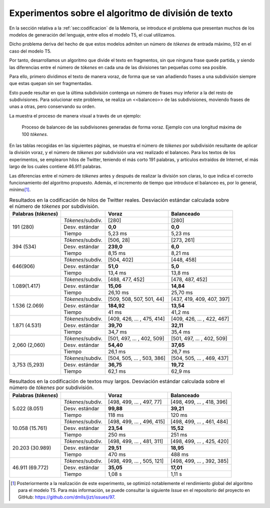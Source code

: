 ..
    Copyright (C) 2020-2021 Diego Miguel Lozano <jizt@diegomiguel.me>
    Permission is granted to copy, distribute and/or modify this document
    under the terms of the GNU Free Documentation License, Version 1.3
    or any later version published by the Free Software Foundation;
    with no Invariant Sections, no Front-Cover Texts, and no Back-Cover Texts.
    A copy of the license is included in the section entitled "GNU
    Free Documentation License"...
    
.. _apendix:experimentos:

====================================================
Experimentos sobre el algoritmo de división de texto
====================================================

En la sección relativa a la :ref:`sec:codificacion`
de la Memoria, se introduce el problema que presentan muchos
de los modelos de generación del lenguaje, entre ellos el modelo T5,
el cual utilizamos.

Dicho problema deriva del hecho de que estos modelos admiten un número
de *tókenes* de entrada máximo, 512 en el caso del modelo T5.

Por tanto, desarrollamos un algoritmo que divide el texto en fragmentos,
sin que ninguna frase quede partida, y siendo las diferencias entre el
número de *tókenes* en cada una de las divisiones tan pequeñas como sea
posible.

Para ello, primero dividimos el texto de manera voraz, de forma
que se van añadiendo frases a una subdivisión siempre que estas quepan
sin ser fragmentadas.

Esto puede resultar en que la última subdivisión contenga un número de
frases muy inferior a la del resto de subdivisiones. Para solucionar
este problema, se realiza un <<balanceo>> de las subdivisiones, moviendo
frases de unas a otras, pero conservando su orden.

La muestra el proceso de manera visual a través de un ejemplo:

.. figure:: ../_static/images/memoria_y_anexos/algoritmo-balanceo.png
   :alt: Proceso de balanceo de las subdivisones generadas de forma voraz. Ejemplo con una longitud máxima de 100 *tókenes*.
   :name: fig:balanceo

   Proceso de balanceo de las subdivisones generadas de forma voraz.
   Ejemplo con una longitud máxima de 100 *tókenes*.

En las tablas recogidas en las siguientes páginas, se muestra el número
de *tókenes* por subdivisión resultante de aplicar la división voraz, y
el número de *tókenes* por subdivisión una vez realizado el balanceo.
Para los textos de los experimentos, se emplearon hilos de Twitter,
teniendo el más corto 191 palabras, y artículos extraídos de Internet,
el más largo de los cuales contiene 46.911 palabras.

Las diferencias entre el número de *tókenes* antes y después de realizar
la división son claras, lo que indica el correcto funcionamiento del
algoritmo propuesto. Además, el incremento de tiempo que introduce el
balanceo es, por lo general, mínimo\ [1]_.

.. rst-class:: .table-exp
.. table:: Resultados en la codificación de hilos de Twitter reales. Desviación estándar calculada sobre el número de *tókenes* por subdivisión.

   +----------------------+-------------------+----------------------------+----------------------------+
   | Palabras (*tókenes*) |                   | Voraz                      | Balanceado                 |
   +======================+===================+============================+============================+
   | 191 (280)            | *Tókenes*/subdiv. | [280]                      | [280]                      |
   |                      +-------------------+----------------------------+----------------------------+
   |                      | Desv. estándar    | **0,0**                    | **0,0**                    |
   |                      +-------------------+----------------------------+----------------------------+
   |                      | Tiempo            | 5,23 ms                    | 5,23 ms                    |
   +----------------------+-------------------+----------------------------+----------------------------+
   | 394 (534)            | *Tókenes*/subdiv. | [506, 28]                  | [273, 261]                 |
   |                      +-------------------+----------------------------+----------------------------+
   |                      | Desv. estándar    | **239,0**                  | **6,0**                    |
   |                      +-------------------+----------------------------+----------------------------+
   |                      | Tiempo            | 8,15 ms                    | 8,21 ms                    |
   +----------------------+-------------------+----------------------------+----------------------------+
   | 646(906)             | *Tókenes*/subdiv. | [504, 402]                 | [448, 458]                 |
   |                      +-------------------+----------------------------+----------------------------+
   |                      | Desv. estándar    | **51,0**                   | **5,0**                    |
   |                      +-------------------+----------------------------+----------------------------+
   |                      | Tiempo            | 13,4 ms                    | 13,8 ms                    |
   +----------------------+-------------------+----------------------------+----------------------------+
   | 1.089(1.417)         | *Tókenes*/subdiv. | [488, 477, 452]            | [478, 487, 452]            |
   |                      +-------------------+----------------------------+----------------------------+
   |                      | Desv. estándar    | **15,06**                  | **14,84**                  |
   |                      +-------------------+----------------------------+----------------------------+
   |                      | Tiempo            | 26,10 ms                   | 25,70 ms                   |
   +----------------------+-------------------+----------------------------+----------------------------+
   | 1.536 (2.069)        | *Tókenes*/subdiv. | [509, 508, 507, 501, 44]   | [437, 419, 409, 407, 397]  |
   |                      +-------------------+----------------------------+----------------------------+
   |                      | Desv. estándar    | **184,92**                 | **13,54**                  |
   |                      +-------------------+----------------------------+----------------------------+
   |                      | Tiempo            | 41 ms                      | 41,2 ms                    |
   +----------------------+-------------------+----------------------------+----------------------------+
   | 1.871 (4.531)        | *Tókenes*/subdiv. | [409, 426, ... , 475, 414] | [409, 426, ... , 422, 467] |
   |                      +-------------------+----------------------------+----------------------------+
   |                      | Desv. estándar    | **39,70**                  | **32,11**                  |
   |                      +-------------------+----------------------------+----------------------------+
   |                      | Tiempo            | 34,7 ms                    | 35,4 ms                    |
   +----------------------+-------------------+----------------------------+----------------------------+
   | 2,060 (2,060)        | *Tókenes*/subdiv. | [501, 497, ... , 402, 509] | [501, 497, ... , 402, 509] |
   |                      +-------------------+----------------------------+----------------------------+
   |                      | Desv. estándar    | **54,40**                  | **37,65**                  |
   |                      +-------------------+----------------------------+----------------------------+
   |                      | Tiempo            | 26,1 ms                    | 26,7 ms                    |
   +----------------------+-------------------+----------------------------+----------------------------+
   | 3,753 (5,293)        | *Tókenes*/subdiv. | [504, 505, ... , 503, 386] | [504, 505, ... , 469, 437] |
   |                      +-------------------+----------------------------+----------------------------+
   |                      | Desv. estándar    | **36,75**                  | **19,72**                  |
   |                      +-------------------+----------------------------+----------------------------+
   |                      | Tiempo            | 62,1 ms                    | 62,9 ms                    |
   +----------------------+-------------------+----------------------------+----------------------------+

.. rst-class:: .table-exp
.. table:: Resultados en la codificación de textos muy largos. Desviación estándar calculada sobre el número de *tókenes* por subdivisión.

   +----------------------+-------------------+----------------------------+----------------------------+
   | Palabras (*tókenes*) |                   | Voraz                      | Balanceado                 |
   +======================+===================+============================+============================+
   | 5.022 (8.051)        | *Tókenes*/subdiv. | [498, 499, ... , 497, 77]  | [498, 499, ... , 418, 396] |
   |                      +-------------------+----------------------------+----------------------------+
   |                      | Desv. estándar    | **99,88**                  | **39,21**                  |
   |                      +-------------------+----------------------------+----------------------------+
   |                      | Tiempo            | 118 ms                     | 120 ms                     |
   +----------------------+-------------------+----------------------------+----------------------------+
   | 10.058 (15.761)      | *Tókenes*/subdiv. | [498, 499, ... , 496, 415] | [498, 499, ... , 461, 484] |
   |                      +-------------------+----------------------------+----------------------------+
   |                      | Desv. estándar    | **23,54**                  | **15,52**                  |
   |                      +-------------------+----------------------------+----------------------------+
   |                      | Tiempo            | 250 ms                     | 251 ms                     |
   +----------------------+-------------------+----------------------------+----------------------------+
   | 20.203 (30.989)      | *Tókenes*/subdiv. | [498, 499, ... , 481, 311] | [498, 499, ... , 425, 420] |
   |                      +-------------------+----------------------------+----------------------------+
   |                      | Desv. estándar    | **29,51**                  | **18,95**                  |
   |                      +-------------------+----------------------------+----------------------------+
   |                      | Tiempo            | 470 ms                     | 488 ms                     |
   +----------------------+-------------------+----------------------------+----------------------------+
   | 46.911 (69.772)      | *Tókenes*/subdiv. | [498, 499, ... , 505, 121] | [498, 499, ... , 392, 385] |
   |                      +-------------------+----------------------------+----------------------------+
   |                      | Desv. estándar    | **35,05**                  | **17,01**                  |
   |                      +-------------------+----------------------------+----------------------------+
   |                      | Tiempo            | 1,08 s                     | 1,11 s                     |
   +----------------------+-------------------+----------------------------+----------------------------+

.. [1]
   Posteriormente a la realización de este experimento, se optimizó
   notablemente el rendimiento global del algoritmo para el modelo T5.
   Para más información, se puede consultar la siguiente *Issue* en el
   repositorio del proyecto en GitHub:
   https://github.com/dmlls/jizt/issues/97.
